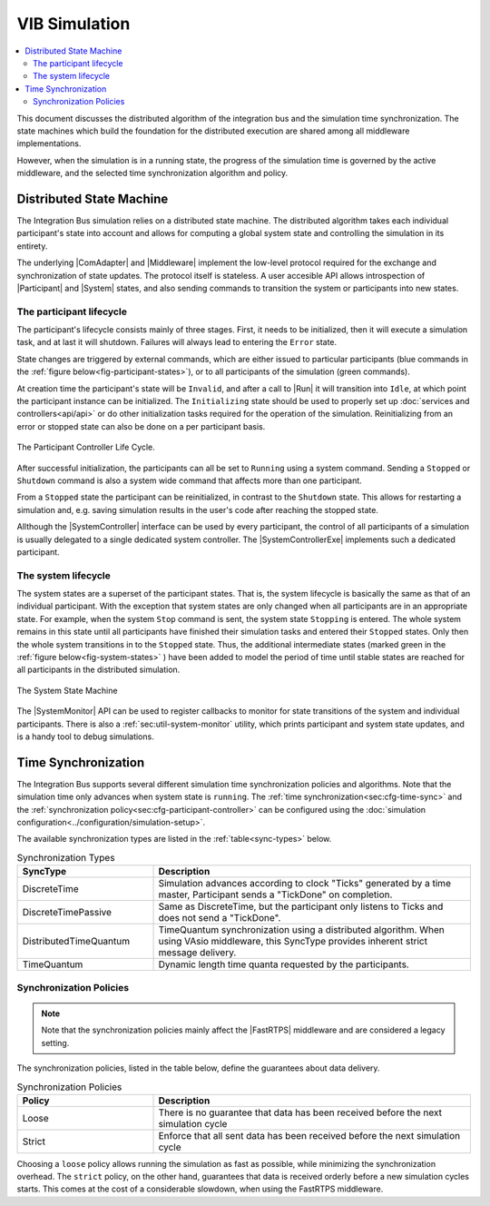 VIB Simulation
================================
.. macros for internal use
.. |ComAdapter| replace:: :doc:`ComAdapter<api/comadapter>`
.. |Middleware| replace:: :doc:`Middleware<configuration/middleware-configuration>`
.. |Fastrtps| replace:: :ref:`FastRTPS<sec:mwcfg-fastrtps>`
.. |Participant| replace:: :doc:`Participant<api/participantcontroller>`
.. |System| replace:: :doc:`System<api/synchronisation>`
.. |SystemController| replace:: :cpp:class:`ISystemController<ib::mw::sim::ISystemController>`
.. |SystemMonitor| replace:: :cpp:class:`ISystemMonitor<ib::mw::sim::ISystemMonitor>`
.. |SystemControllerExe| replace:: :ref:`VIB SystemController Utility<sec:util-registry>`

.. |Run| replace:: :cpp:func:`Run()<ib::mw::sync::IParticipantController::Run()>`


.. contents::
    :local:
    :depth: 2

This document discusses the distributed algorithm of the integration bus
and the simulation time synchronization.
The state machines which build the foundation for the distributed execution
are shared among all middleware implementations.

However, when the simulation is in a running state, the progress of the
simulation time is governed by the active middleware, and the selected
time synchronization algorithm and policy.


Distributed State Machine
-------------------------
The Integration Bus simulation relies on a distributed state machine.
The distributed algorithm takes each individual participant's state into
account and allows for computing a global system state and controlling
the simulation in its entirety.

The underlying |ComAdapter| and |Middleware| implement the low-level
protocol required for the exchange and synchronization of
state updates.
The protocol itself is stateless.
A user accesible API allows introspection of |Participant| and |System| states, and
also sending commands to transition the system or participants into new states.


The participant lifecycle
~~~~~~~~~~~~~~~~~~~~~~~~~~~
The participant's lifecycle consists mainly of three stages.
First, it needs to be initialized, then it will execute a simulation task, and
at last it will shutdown.
Failures will always lead to entering the ``Error`` state.

State changes are triggered by external commands, which are either issued
to particular participants (blue commands in the :ref:`figure below<fig-participant-states>`),
or to all participants of the simulation (green commands).

At creation time the participant's state will be ``Invalid``, and after a call
to |Run| it will transition into ``Idle``, at which point the participant
instance can be initialized.
The ``Initializing`` state should be used to properly set up
:doc:`services and controllers<api/api>` or do other initialization tasks
required for the operation of the simulation.
Reinitializing from an error or stopped state can also be done on a per participant
basis.

.. _fig-participant-states:

.. figure:: _static/ParticipantLifeCycle_1.png
   :alt: The participant controller life cycle
   :align: center
   :width: 80%
   
   The Participant Controller Life Cycle.

After successful initialization, the participants can all be set to
``Running`` using a system command.
Sending a ``Stopped`` or ``Shutdown`` command is also a system wide command that affects
more than one participant.

From a ``Stopped`` state the participant can be reinitialized, in contrast to the
``Shutdown`` state.
This allows for restarting a simulation and, e.g. saving simulation results in the
user's code after reaching the stopped state.

Allthough the |SystemController| interface can be used by every participant,  the
control of all participants of a simulation is usually delegated to a single
dedicated system controller.
The |SystemControllerExe| implements such a dedicated participant.


The system lifecycle
~~~~~~~~~~~~~~~~~~~~
The system states are a superset of the participant states.
That is, the system lifecycle is basically the same as that of an individual
participant.
With the exception that system states are only changed when all participants
are in an appropriate state.
For example, when the system ``Stop`` command is sent, the system state
``Stopping`` is entered.
The whole system remains in this state until all participants have finished
their simulation tasks and entered their ``Stopped`` states.
Only then the whole system transitions in to the ``Stopped`` state.
Thus, the additional intermediate states (marked green in the
:ref:`figure below<fig-system-states>`  ) have been added to model the period of
time until stable states are reached for all participants in the distributed
simulation.

.. _fig-system-states:

.. figure:: _static/SystemMonitor_1.png
   :alt: The SystemMonitor
   :align: center
   :width: 80%
   
   The System State Machine
    
The |SystemMonitor| API can be used to register callbacks to monitor for state
transitions of the system and individual participants.
There is also a :ref:`sec:util-system-monitor` utility, which prints participant
and system state updates, and is a handy tool to debug simulations.

Time Synchronization
--------------------
The Integration Bus supports several different simulation time synchronization
policies and algorithms.
Note that the simulation time only advances when system state is ``running``.
The :ref:`time synchronization<sec:cfg-time-sync>` and the
:ref:`synchronization policy<sec:cfg-participant-controller>` can be configured
using the :doc:`simulation configuration<../configuration/simulation-setup>`.

The available synchronization types are listed in the :ref:`table<sync-types>`
below.

.. _sync-types:

.. list-table:: Synchronization Types
    :widths: 30 70
    :header-rows: 1
    
    * - SyncType
      - Description

    * - DiscreteTime
      - Simulation advances according to clock "Ticks" generated by a time master,
        Participant sends a "TickDone" on completion.
            
    * - DiscreteTimePassive
      - Same as DiscreteTime, but the participant only listens to Ticks and does not
        send a "TickDone".

    * - DistributedTimeQuantum
      - TimeQuantum synchronization using a distributed algorithm. When using VAsio
        middleware, this SyncType provides inherent strict message delivery.

    * - TimeQuantum
      - Dynamic length time quanta requested by the participants.



Synchronization Policies
~~~~~~~~~~~~~~~~~~~~~~~~
.. admonition:: Note

    Note that the synchronization policies mainly affect the |FastRTPS| middleware and are
    considered a legacy setting.

The synchronization policies, listed in the table below, define the guarantees
about data delivery.


.. list-table:: Synchronization Policies
    :widths: 30 70
    :header-rows: 1

    * - Policy
      - Description
    * - Loose
      - There is no guarantee that data has been received before the next
        simulation cycle
    * - Strict
      - Enforce that all sent data has been received before the next
        simulation cycle

Choosing a ``loose`` policy allows running the simulation as fast as possible,
while minimizing the synchronization overhead.
The ``strict`` policy, on the other hand, guarantees that data is received
orderly before a new simulation cycles starts.
This comes at the cost of a considerable slowdown, when using the FastRTPS middleware.
